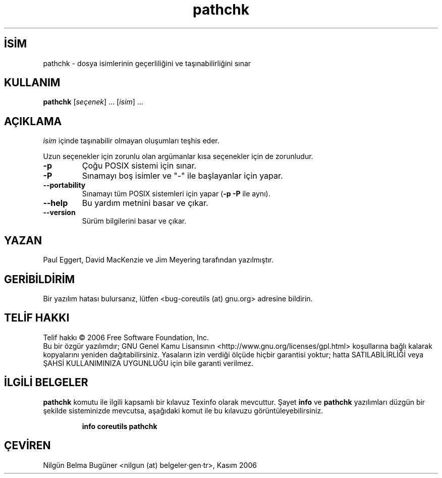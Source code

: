.\" http://belgeler.org \N'45' 2006\N'45'11\N'45'26T10:18:29+02:00   
.TH "pathchk" 1 "Kasım 2006" "coreutils 6.5" "Kullanıcı Komutları"
.nh    
.SH İSİM
pathchk \N'45' dosya isimlerinin geçerliliğini ve taşınabilirliğini sınar    
.SH KULLANIM 
.nf
\fBpathchk \fR[\fIseçenek\fR] ... [\fIisim\fR] ...
.fi
      
.SH AÇIKLAMA   
\fIisim\fR içinde taşınabilir olmayan oluşumları teşhis eder.     

Uzun seçenekler için zorunlu olan argümanlar kısa seçenekler için de zorunludur.     


.br
.ns
.TP 
\fB\N'45'p\fR
Çoğu POSIX sistemi için sınar.         

.TP 
\fB\N'45'P\fR
Sınamayı boş isimler ve "\N'45'" ile başlayanlar için yapar.         

.TP 
\fB\N'45'\N'45'portability\fR
Sınamayı tüm POSIX sistemleri için yapar (\fB\N'45'p \N'45'P\fR ile aynı).         

.TP 
\fB\N'45'\N'45'help\fR
Bu yardım metnini basar ve çıkar.         

.TP 
\fB\N'45'\N'45'version\fR
Sürüm bilgilerini basar ve çıkar.         

.PP
    
.SH YAZAN
Paul Eggert, David MacKenzie ve Jim Meyering tarafından yazılmıştır.     

.SH GERİBİLDİRİM     
Bir yazılım hatası bulursanız, lütfen <bug\N'45'coreutils (at) gnu.org> adresine bildirin.     

.SH TELİF HAKKI
Telif hakkı © 2006 Free Software Foundation, Inc.
.br
Bu bir özgür yazılımdır; GNU Genel Kamu Lisansının <http://www.gnu.org/licenses/gpl.html> koşullarına bağlı kalarak kopyalarını yeniden dağıtabilirsiniz. Yasaların izin verdiği ölçüde hiçbir garantisi yoktur; hatta SATILABİLİRLİĞİ veya ŞAHSİ KULLANIMINIZA UYGUNLUĞU için bile garanti verilmez.     

.SH İLGİLİ BELGELER
\fBpathchk\fR komutu ile ilgili kapsamlı bir kılavuz Texinfo olarak mevcuttur. Şayet \fBinfo\fR ve \fBpathchk\fR yazılımları düzgün bir şekilde sisteminizde mevcutsa, aşağıdaki komut ile bu kılavuzu görüntüleyebilirsiniz.     

.IP 

\fBinfo coreutils pathchk\fR

.PP     
   
.SH ÇEVİREN     
Nilgün Belma Bugüner <nilgun (at) belgeler·gen·tr>, Kasım 2006
    
   

